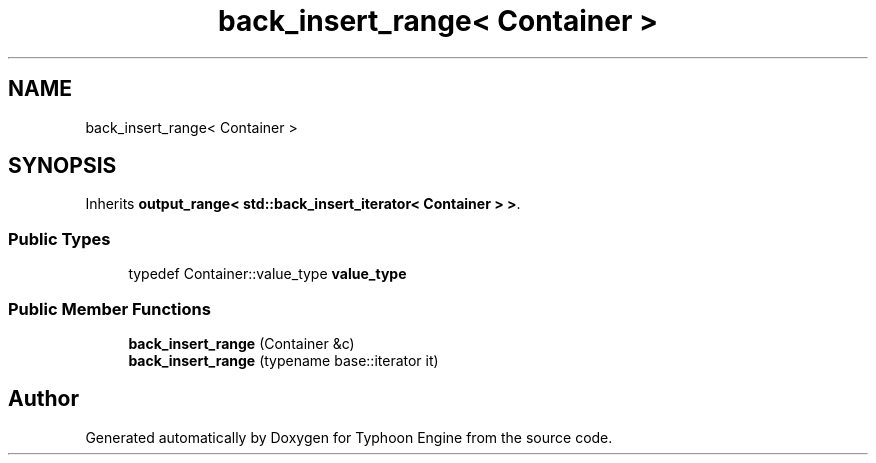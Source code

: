 .TH "back_insert_range< Container >" 3 "Sat Jul 20 2019" "Version 0.1" "Typhoon Engine" \" -*- nroff -*-
.ad l
.nh
.SH NAME
back_insert_range< Container >
.SH SYNOPSIS
.br
.PP
.PP
Inherits \fBoutput_range< std::back_insert_iterator< Container > >\fP\&.
.SS "Public Types"

.in +1c
.ti -1c
.RI "typedef Container::value_type \fBvalue_type\fP"
.br
.in -1c
.SS "Public Member Functions"

.in +1c
.ti -1c
.RI "\fBback_insert_range\fP (Container &c)"
.br
.ti -1c
.RI "\fBback_insert_range\fP (typename base::iterator it)"
.br
.in -1c

.SH "Author"
.PP 
Generated automatically by Doxygen for Typhoon Engine from the source code\&.
